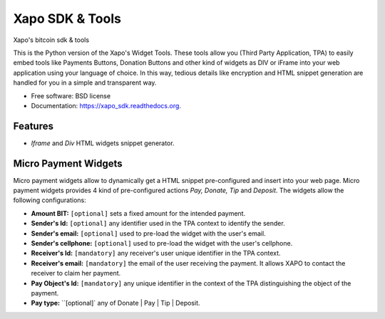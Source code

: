 ===============================
Xapo SDK & Tools
===============================

.. image:: https://badge.fury.io/py/xapo_sdk.png
    :target: http://badge.fury.io/py/xapo_sdk

.. image:: https://travis-ci.org/frepond/xapo_sdk.png?branch=master
        :target: https://travis-ci.org/frepond/xapo_sdk

.. image:: https://pypip.in/d/xapo_sdk/badge.png
        :target: https://pypi.python.org/pypi/xapo_sdk


Xapo's bitcoin sdk & tools

This is the Python version of the Xapo's Widget Tools. These tools allow you (Third Party Application, TPA) to easily embed tools like Payments Buttons, Donation Buttons and other kind of widgets as DIV or iFrame into your web application using your language of choice. In this way, tedious details like encryption and HTML snippet generation are handled for you in a simple and transparent way.


* Free software: BSD license
* Documentation: https://xapo_sdk.readthedocs.org.


Features
--------

* *Iframe* and *Div* HTML widgets snippet generator.


Micro Payment Widgets
---------------------

Micro payment widgets allow to dynamically get a HTML snippet pre-configured and insert into your web page. Micro payment widgets provides 4 kind of pre-configured actions *Pay, Donate, Tip* and *Deposit*. The widgets allow the following configurations:

- **Amount BIT:** ``[optional]`` sets a fixed amount for the intended payment.
- **Sender's Id:** ``[optional]`` any identifier used in the TPA context to identify the sender.
- **Sender's email:** ``[optional]`` used to pre-load the widget with the user's email.
- **Sender's cellphone:** ``[optional]`` used to pre-load the widget with the user's cellphone.
- **Receiver's Id:** ``[mandatory]`` any receiver's user unique identifier in the TPA context. 
- **Receiver's email:** ``[mandatory]`` the email of the user receiving the payment. It allows XAPO to contact the receiver to claim her payment.
- **Pay Object's Id:** ``[mandatory]`` any unique identifier in the context of the TPA distinguishing the object of the payment.
- **Pay type:** ``[optional]` any of Donate | Pay | Tip | Deposit.